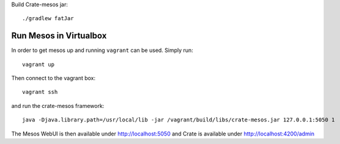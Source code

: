 

Build Crate-mesos jar::

    ./gradlew fatJar


Run Mesos in Virtualbox
=======================

In order to get mesos up and running ``vagrant`` can be used. Simply run::

    vagrant up

Then connect to the vagrant box::

    vagrant ssh

and run the crate-mesos framework::

    java -Djava.library.path=/usr/local/lib -jar /vagrant/build/libs/crate-mesos.jar 127.0.0.1:5050 1


The Mesos WebUI is then available under http://localhost:5050 and Crate is available under http://localhost:4200/admin
